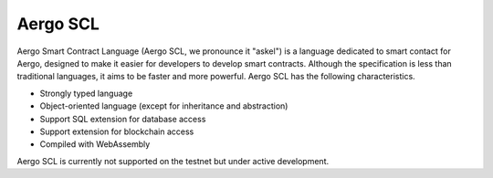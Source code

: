 
Aergo SCL
=========

Aergo Smart Contract Language (Aergo SCL, we pronounce it "askel") is a language dedicated to smart contact for Aergo, designed to make it easier for developers to develop smart contracts.
Although the specification is less than traditional languages, it aims to be faster and more powerful.
Aergo SCL has the following characteristics.

* Strongly typed language
* Object-oriented language (except for inheritance and abstraction)
* Support SQL extension for database access
* Support extension for blockchain access
* Compiled with WebAssembly

Aergo SCL is currently not supported on the testnet but under active development.
